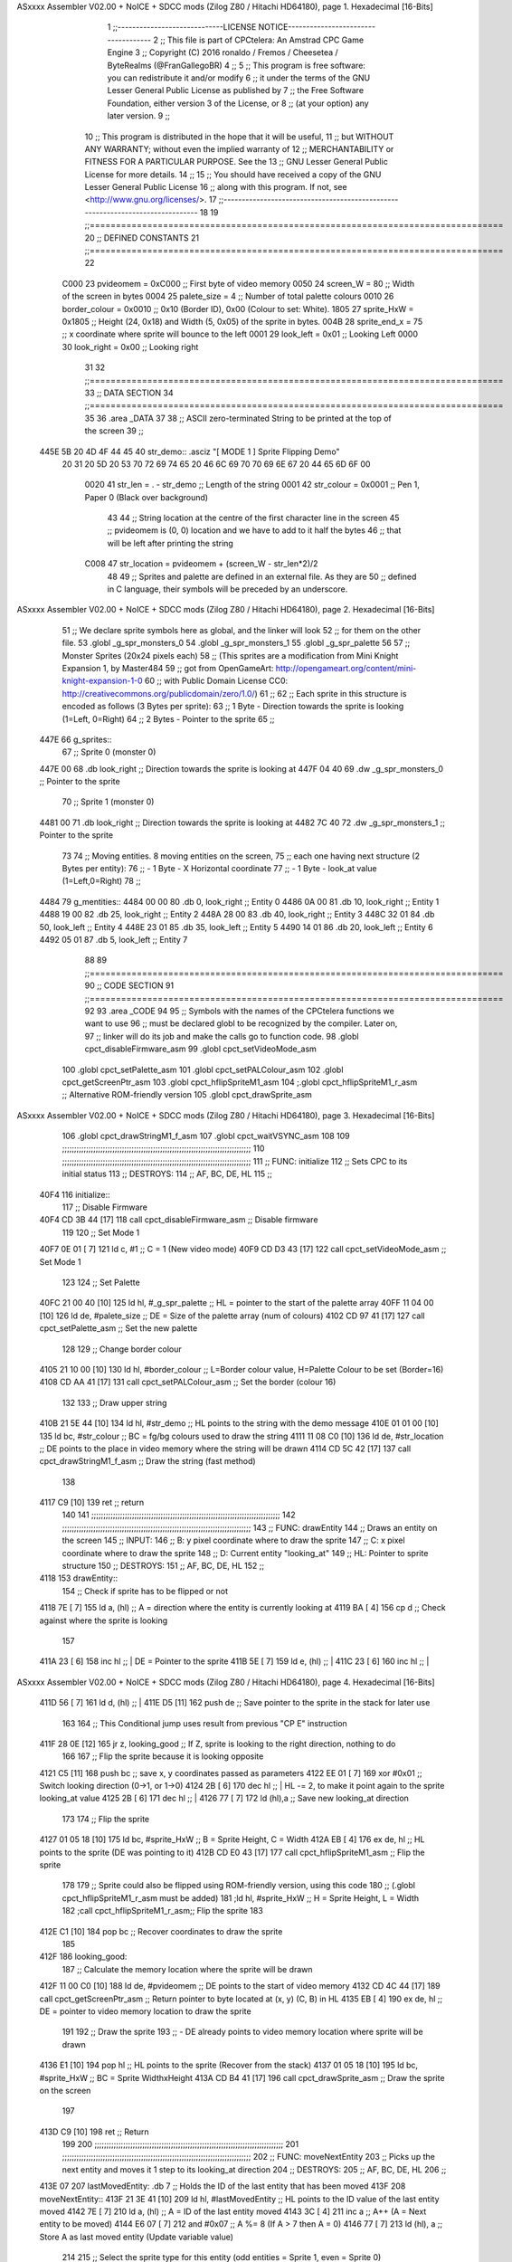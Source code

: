 ASxxxx Assembler V02.00 + NoICE + SDCC mods  (Zilog Z80 / Hitachi HD64180), page 1.
Hexadecimal [16-Bits]



                              1 ;;-----------------------------LICENSE NOTICE------------------------------------
                              2 ;;  This file is part of CPCtelera: An Amstrad CPC Game Engine 
                              3 ;;  Copyright (C) 2016 ronaldo / Fremos / Cheesetea / ByteRealms (@FranGallegoBR)
                              4 ;;
                              5 ;;  This program is free software: you can redistribute it and/or modify
                              6 ;;  it under the terms of the GNU Lesser General Public License as published by
                              7 ;;  the Free Software Foundation, either version 3 of the License, or
                              8 ;;  (at your option) any later version.
                              9 ;;
                             10 ;;  This program is distributed in the hope that it will be useful,
                             11 ;;  but WITHOUT ANY WARRANTY; without even the implied warranty of
                             12 ;;  MERCHANTABILITY or FITNESS FOR A PARTICULAR PURPOSE.  See the
                             13 ;;  GNU Lesser General Public License for more details.
                             14 ;;
                             15 ;;  You should have received a copy of the GNU Lesser General Public License
                             16 ;;  along with this program.  If not, see <http://www.gnu.org/licenses/>.
                             17 ;;-------------------------------------------------------------------------------
                             18 
                             19 ;;===============================================================================
                             20 ;; DEFINED CONSTANTS
                             21 ;;===============================================================================
                             22 
                     C000    23 pvideomem     = 0xC000         ;; First byte of video memory
                     0050    24 screen_W      = 80             ;; Width of the screen in bytes
                     0004    25 palete_size   = 4              ;; Number of total palette colours
                     0010    26 border_colour = 0x0010         ;; 0x10 (Border ID), 0x00 (Colour to set: White).
                     1805    27 sprite_HxW    = 0x1805         ;; Height (24, 0x18) and Width (5, 0x05) of the sprite in bytes.
                     004B    28 sprite_end_x  = 75             ;; x coordinate where sprite will bounce to the left
                     0001    29 look_left     = 0x01           ;; Looking Left
                     0000    30 look_right    = 0x00           ;; Looking right
                             31 
                             32 ;;===============================================================================
                             33 ;; DATA SECTION
                             34 ;;===============================================================================
                             35 
                             36 .area _DATA
                             37 
                             38 ;; ASCII zero-terminated String to be printed at the top of the screen
                             39 ;;
   445E 5B 20 4D 4F 44 45    40 str_demo:: .asciz "[ MODE 1 ] Sprite Flipping Demo"
        20 31 20 5D 20 53
        70 72 69 74 65 20
        46 6C 69 70 70 69
        6E 67 20 44 65 6D
        6F 00
                     0020    41 str_len      = . - str_demo  ;; Length of the string
                     0001    42 str_colour   = 0x0001	     ;; Pen 1, Paper 0 (Black over background)
                             43 
                             44 ;; String location at the centre of the first character line in the screen
                             45 ;; pvideomem is (0, 0) location and we have to add to it half the bytes
                             46 ;; that will be left after printing the string
                     C008    47 str_location = pvideomem + (screen_W - str_len*2)/2 
                             48 
                             49 ;; Sprites and palette are defined in an external file. As they are
                             50 ;; defined in C language, their symbols will be preceded by an underscore.
ASxxxx Assembler V02.00 + NoICE + SDCC mods  (Zilog Z80 / Hitachi HD64180), page 2.
Hexadecimal [16-Bits]



                             51 ;; We declare sprite symbols here as global, and the linker will look
                             52 ;; for them on the other file.
                             53 .globl _g_spr_monsters_0
                             54 .globl _g_spr_monsters_1
                             55 .globl _g_spr_palette
                             56 
                             57 ;; Monster Sprites (20x24 pixels each)
                             58 ;;  (This sprites are a modification from Mini Knight Expansion 1, by Master484
                             59 ;;   got from OpenGameArt: http://opengameart.org/content/mini-knight-expansion-1-0
                             60 ;;   with Public Domain License CC0: http://creativecommons.org/publicdomain/zero/1.0/)
                             61 ;;
                             62 ;;   Each sprite in this structure is encoded as follows (3 Bytes per sprite):
                             63 ;;     1 Byte  - Direction towards the sprite is looking (1=Left, 0=Right)
                             64 ;;     2 Bytes - Pointer to the sprite
                             65 ;; 
   447E                      66 g_sprites::
                             67    ;; Sprite 0 (monster 0)
   447E 00                   68    .db look_right        ;; Direction towards the sprite is looking at
   447F 04 40                69    .dw _g_spr_monsters_0 ;; Pointer to the sprite
                             70    ;; Sprite 1 (monster 0)
   4481 00                   71    .db look_right        ;; Direction towards the sprite is looking at
   4482 7C 40                72    .dw _g_spr_monsters_1 ;; Pointer to the sprite
                             73 
                             74 ;; Moving entities. 8 moving entities on the screen,
                             75 ;;  each one having next structure (2 Bytes per entity):
                             76 ;;   - 1 Byte - X Horizontal coordinate
                             77 ;;   - 1 Byte - look_at value (1=Left,0=Right)
                             78 ;;
   4484                      79 g_mentities::
   4484 00 00                80    .db   0, look_right   ;; Entity 0
   4486 0A 00                81    .db  10, look_right   ;; Entity 1
   4488 19 00                82    .db  25, look_right   ;; Entity 2
   448A 28 00                83    .db  40, look_right   ;; Entity 3
   448C 32 01                84    .db  50, look_left    ;; Entity 4
   448E 23 01                85    .db  35, look_left    ;; Entity 5
   4490 14 01                86    .db  20, look_left    ;; Entity 6
   4492 05 01                87    .db   5, look_left    ;; Entity 7
                             88 
                             89 ;;===============================================================================
                             90 ;; CODE SECTION
                             91 ;;===============================================================================
                             92 
                             93 .area _CODE
                             94 
                             95 ;; Symbols with the names of the CPCtelera functions we want to use
                             96 ;; must be declared globl to be recognized by the compiler. Later on,
                             97 ;; linker will do its job and make the calls go to function code.
                             98 .globl cpct_disableFirmware_asm
                             99 .globl cpct_setVideoMode_asm
                            100 .globl cpct_setPalette_asm
                            101 .globl cpct_setPALColour_asm
                            102 .globl cpct_getScreenPtr_asm
                            103 .globl cpct_hflipSpriteM1_asm
                            104 ;.globl cpct_hflipSpriteM1_r_asm ;; Alternative ROM-friendly version
                            105 .globl cpct_drawSprite_asm
ASxxxx Assembler V02.00 + NoICE + SDCC mods  (Zilog Z80 / Hitachi HD64180), page 3.
Hexadecimal [16-Bits]



                            106 .globl cpct_drawStringM1_f_asm
                            107 .globl cpct_waitVSYNC_asm
                            108 
                            109 ;;;;;;;;;;;;;;;;;;;;;;;;;;;;;;;;;;;;;;;;;;;;;;;;;;;;;;;;;;;;;;;;;;;;;;;;;;;;;;;
                            110 ;;;;;;;;;;;;;;;;;;;;;;;;;;;;;;;;;;;;;;;;;;;;;;;;;;;;;;;;;;;;;;;;;;;;;;;;;;;;;;;
                            111 ;; FUNC: initialize
                            112 ;;    Sets CPC to its initial status
                            113 ;; DESTROYS:
                            114 ;;    AF, BC, DE, HL
                            115 ;;
   40F4                     116 initialize::
                            117    ;; Disable Firmware
   40F4 CD 3B 44      [17]  118    call  cpct_disableFirmware_asm   ;; Disable firmware
                            119 
                            120    ;; Set Mode 1
   40F7 0E 01         [ 7]  121    ld    c, #1                      ;; C = 1 (New video mode)
   40F9 CD D3 43      [17]  122    call  cpct_setVideoMode_asm      ;; Set Mode 1
                            123    
                            124    ;; Set Palette
   40FC 21 00 40      [10]  125    ld    hl, #_g_spr_palette        ;; HL = pointer to the start of the palette array
   40FF 11 04 00      [10]  126    ld    de, #palete_size           ;; DE = Size of the palette array (num of colours)
   4102 CD 97 41      [17]  127    call  cpct_setPalette_asm        ;; Set the new palette
                            128 
                            129    ;; Change border colour
   4105 21 10 00      [10]  130    ld    hl, #border_colour         ;; L=Border colour value, H=Palette Colour to be set (Border=16)
   4108 CD AA 41      [17]  131    call  cpct_setPALColour_asm      ;; Set the border (colour 16)
                            132 
                            133    ;; Draw upper string             
   410B 21 5E 44      [10]  134    ld    hl, #str_demo              ;; HL points to the string with the demo message
   410E 01 01 00      [10]  135    ld    bc, #str_colour            ;; BC = fg/bg colours used to draw the string
   4111 11 08 C0      [10]  136    ld    de, #str_location          ;; DE points to the place in video memory where the string will be drawn
   4114 CD 5C 42      [17]  137    call  cpct_drawStringM1_f_asm    ;; Draw the string (fast method)
                            138 
   4117 C9            [10]  139    ret                              ;; return
                            140 
                            141 ;;;;;;;;;;;;;;;;;;;;;;;;;;;;;;;;;;;;;;;;;;;;;;;;;;;;;;;;;;;;;;;;;;;;;;;;;;;;;;;
                            142 ;;;;;;;;;;;;;;;;;;;;;;;;;;;;;;;;;;;;;;;;;;;;;;;;;;;;;;;;;;;;;;;;;;;;;;;;;;;;;;;
                            143 ;; FUNC: drawEntity
                            144 ;;    Draws an entity on the screen 
                            145 ;; INPUT:
                            146 ;;    B: y pixel coordinate where to draw the sprite
                            147 ;;    C: x pixel coordinate where to draw the sprite
                            148 ;;    D: Current entity "looking_at"
                            149 ;;   HL: Pointer to sprite structure
                            150 ;; DESTROYS:
                            151 ;;    AF, BC, DE, HL
                            152 ;;
   4118                     153 drawEntity::
                            154    ;; Check if sprite has to be flipped or not
   4118 7E            [ 7]  155    ld    a, (hl)                 ;; A = direction where the entity is currently looking at
   4119 BA            [ 4]  156    cp    d                       ;; Check against where the sprite is looking
                            157 
   411A 23            [ 6]  158    inc  hl                       ;; | DE = Pointer to the sprite
   411B 5E            [ 7]  159    ld    e, (hl)                 ;; |
   411C 23            [ 6]  160    inc  hl                       ;; |
ASxxxx Assembler V02.00 + NoICE + SDCC mods  (Zilog Z80 / Hitachi HD64180), page 4.
Hexadecimal [16-Bits]



   411D 56            [ 7]  161    ld    d, (hl)                 ;; |
   411E D5            [11]  162    push de                       ;; Save pointer to the sprite in the stack for later use
                            163 
                            164    ;; This Conditional jump uses result from previous "CP E" instruction
   411F 28 0E         [12]  165    jr    z, looking_good         ;; If Z, sprite is looking to the right direction, nothing to do
                            166 
                            167    ;; Flip the sprite because it is looking opposite
   4121 C5            [11]  168    push  bc                      ;; save x, y coordinates passed as parameters
   4122 EE 01         [ 7]  169    xor   #0x01                   ;; Switch looking direction (0->1, or 1->0)
   4124 2B            [ 6]  170    dec   hl                      ;; | HL -= 2, to make it point again to the sprite looking_at value
   4125 2B            [ 6]  171    dec   hl                      ;; |
   4126 77            [ 7]  172    ld  (hl),a                    ;; Save new looking_at direction
                            173 
                            174    ;; Flip the sprite
   4127 01 05 18      [10]  175    ld    bc, #sprite_HxW         ;; B = Sprite Height, C = Width
   412A EB            [ 4]  176    ex    de, hl                  ;; HL points to the sprite (DE was pointing to it)
   412B CD E0 43      [17]  177    call  cpct_hflipSpriteM1_asm   ;; Flip the sprite
                            178 
                            179    ;; Sprite could also be flipped using ROM-friendly version, using this code
                            180    ;; (.globl cpct_hflipSpriteM1_r_asm must be added)
                            181    ;ld    hl, #sprite_HxW         ;; H = Sprite Height, L = Width
                            182    ;call  cpct_hflipSpriteM1_r_asm;; Flip the sprite
                            183 
   412E C1            [10]  184    pop   bc                      ;; Recover coordinates to draw the sprite
                            185 
   412F                     186 looking_good:
                            187    ;; Calculate the memory location where the sprite will be drawn
   412F 11 00 C0      [10]  188    ld    de, #pvideomem          ;; DE points to the start of video memory
   4132 CD 4C 44      [17]  189    call  cpct_getScreenPtr_asm   ;; Return pointer to byte located at (x, y) (C, B) in HL
   4135 EB            [ 4]  190    ex    de, hl                  ;; DE = pointer to video memory location to draw the sprite
                            191 
                            192    ;; Draw the sprite 
                            193    ;; - DE already points to video memory location where sprite will be drawn
   4136 E1            [10]  194    pop   hl                      ;; HL points to the sprite (Recover from the stack)
   4137 01 05 18      [10]  195    ld    bc, #sprite_HxW         ;; BC = Sprite WidthxHeight
   413A CD B4 41      [17]  196    call  cpct_drawSprite_asm     ;; Draw the sprite on the screen
                            197 
   413D C9            [10]  198    ret                           ;; Return
                            199 
                            200 ;;;;;;;;;;;;;;;;;;;;;;;;;;;;;;;;;;;;;;;;;;;;;;;;;;;;;;;;;;;;;;;;;;;;;;;;;;;;;;;
                            201 ;;;;;;;;;;;;;;;;;;;;;;;;;;;;;;;;;;;;;;;;;;;;;;;;;;;;;;;;;;;;;;;;;;;;;;;;;;;;;;;
                            202 ;; FUNC: moveNextEntity
                            203 ;;    Picks up the next entity and moves it 1 step to its looking_at direction 
                            204 ;; DESTROYS:
                            205 ;;    AF, BC, DE, HL
                            206 ;;
   413E 07                  207 lastMovedEntity: .db 7  ;; Holds the ID of the last entity that has been moved
   413F                     208 moveNextEntity::
   413F 21 3E 41      [10]  209    ld    hl, #lastMovedEntity    ;; HL points to the ID value of the last entity moved
   4142 7E            [ 7]  210    ld     a, (hl)                ;; A = ID of the last entity moved
   4143 3C            [ 4]  211    inc    a                      ;; A++ (A = Next entity to be moved)
   4144 E6 07         [ 7]  212    and #0x07                     ;; A %= 8 (If A > 7 then A = 0)
   4146 77            [ 7]  213    ld   (hl), a                  ;; Store A as last moved entity (Update variable value)
                            214 
                            215    ;; Select the sprite type for this entity (odd entities = Sprite 1, even = Sprite 0)
ASxxxx Assembler V02.00 + NoICE + SDCC mods  (Zilog Z80 / Hitachi HD64180), page 5.
Hexadecimal [16-Bits]



   4147 5F            [ 4]  216    ld     e, a                   ;; E = A (Save A value for later use)
   4148 21 7E 44      [10]  217    ld    hl, #g_sprites          ;; HL points to the vector of sprite types
   414B 0F            [ 4]  218    rrca                          ;; Move Least Significant bit of A to the Carry to check if its is ODD or Even
   414C 30 04         [12]  219    jr    nc, even                ;; If Carry=0, LSB of A was 0, so A was even: HL already points to sprite 0
                            220 
                            221    ;; Odd sprite type: HL must point to sprite 1, 3 bytes away
   414E 01 03 00      [10]  222    ld    bc, #3                  ;; BC = 3
   4151 09            [11]  223    add   hl, bc                  ;; HL += 3 (HL now points to sprite 1)
                            224 
   4152                     225 even:
   4152 E5            [11]  226    push  hl                      ;; Save HL pointing to the sprite type for later use
                            227 
                            228    ;; Point to the Entity selected 
   4153 CB 23         [ 8]  229    sla    e                      ;; E *= 2 ( Entity Index (0-7) * 2)
   4155 16 00         [ 7]  230    ld     d, #0                  ;; D = 0 so that DE = E = Entity Index * 2
   4157 21 84 44      [10]  231    ld    hl, #g_mentities        ;; HL points to the start of entities vector
   415A 19            [11]  232    add   hl, de                  ;; HL += DE, HL points to the concrete entity to be updated
                            233 
                            234    ;; Update entity information
   415B 4E            [ 7]  235    ld     c, (hl)                ;; C = X coordinate of the entity
   415C 23            [ 6]  236    inc   hl                      ;; HL Points to the looking_at value for this entity
   415D 56            [ 7]  237    ld     d, (hl)                ;; D = Looking at value of the entity
   415E 7A            [ 4]  238    ld     a, d                   ;; | Check if the entity is looking right
   415F FE 00         [ 7]  239    cp    #look_right             ;; | 
   4161 28 07         [12]  240    jr     z, ent_look_right      ;; If Z, B was looking right
                            241 
                            242    ;; Entity looking left
   4163 0D            [ 4]  243    dec    c                      ;; Move entity to the left 1 byte
   4164 20 0C         [12]  244    jr     nz, location_updated   ;; If C != 0, we haven't reached left limit
                            245 
                            246    ;; left limit reached
   4166 15            [ 4]  247    dec    d                      ;; D = 0 (Look right)
   4167 72            [ 7]  248    ld  (hl), d                   ;; Make entity look right
   4168 18 08         [12]  249    jr     location_updated       ;; Finished moving, update location and continue
                            250 
   416A                     251 ent_look_right:
                            252    ;; Entity looking right
   416A 0C            [ 4]  253    inc    c                      ;; Move entity to the right 1 byte
   416B 3E 4B         [ 7]  254    ld     a, #sprite_end_x       ;; | Check against sprite end x
   416D B9            [ 4]  255    cp     c                      ;; |
   416E 20 02         [12]  256    jr    nz, location_updated    ;; If B != sprite_end_x, we haven't reached right limit
                            257 
                            258    ;; Right limit reached
   4170 14            [ 4]  259    inc    d                      ;; D = 1 (looking left)
   4171 72            [ 7]  260    ld  (hl), d                   ;; Make entity look left
                            261 
   4172                     262 location_updated:
   4172 2B            [ 6]  263    dec   hl                      ;; Make HL point again to Entity Location
   4173 71            [ 7]  264    ld  (hl), c                   ;; Update entity location
                            265 
                            266    ;; Calculate Y location for the entity, given its ID, using this formulat
                            267    ;; Y = 24*EntityID + 8
   4174 AF            [ 4]  268    xor    a                      ;; A = 0 and clear Carry flag
   4175 7B            [ 4]  269    ld     a, e                   ;; A =  2*EntityID (0-7 * 2)
   4176 17            [ 4]  270    rla                           ;; A =  4*EntityID
ASxxxx Assembler V02.00 + NoICE + SDCC mods  (Zilog Z80 / Hitachi HD64180), page 6.
Hexadecimal [16-Bits]



   4177 17            [ 4]  271    rla                           ;; A =  8*EntityID
   4178 5F            [ 4]  272    ld     e, a                   ;; E =  8*EntityID
   4179 17            [ 4]  273    rla                           ;; A = 16*EntityID
   417A 83            [ 4]  274    add    e                      ;; A = 16*EntityID + 8*EntityID = 24*EntityID
   417B C6 08         [ 7]  275    add   #8                      ;; A = 24*EntityID + 8
   417D 47            [ 4]  276    ld     b, a                   ;; B = A (Y location of the entity)
                            277 
                            278    ;; Draw entity (HL=Sprite structure, D=Entity looking_at, B=Y Coordinate, C=X Coordinate)
   417E E1            [10]  279    pop   hl                      ;; HL points to the sprite structure
   417F CD 18 41      [17]  280    call drawEntity               ;; Draw the updated entity
                            281 
   4182 C9            [10]  282    ret                           ;; Nothing more to do, return.
                            283 
                            284 ;;;;;;;;;;;;;;;;;;;;;;;;;;;;;;;;;;;;;;;;;;;;;;;;;;;;;;;;;;;;;;;;;;;;;;;;;;;;;;;
                            285 ;;;;;;;;;;;;;;;;;;;;;;;;;;;;;;;;;;;;;;;;;;;;;;;;;;;;;;;;;;;;;;;;;;;;;;;;;;;;;;;
                            286 ;; MAIN function. This is the entry point of the application.
                            287 ;;    _main:: global symbol is required for correctly compiling and linking
                            288 ;;
   4183                     289 _main:: 
   4183 CD F4 40      [17]  290    call  initialize           ;; Initialize the CPC
                            291 
   4186                     292 loop:
   4186 CD 33 44      [17]  293    call  cpct_waitVSYNC_asm ;; Synchronize with VSYNC
                            294 
                            295    ;; Move 4 entities in a ROW
   4189 CD 3F 41      [17]  296    call  moveNextEntity     ;; Moves next Entity
   418C CD 3F 41      [17]  297    call  moveNextEntity     ;; Moves next Entity
   418F CD 3F 41      [17]  298    call  moveNextEntity     ;; Moves next Entity
   4192 CD 3F 41      [17]  299    call  moveNextEntity     ;; Moves next Entity
                            300 
   4195 18 EF         [12]  301    jr    loop               ;; Repeat forever
